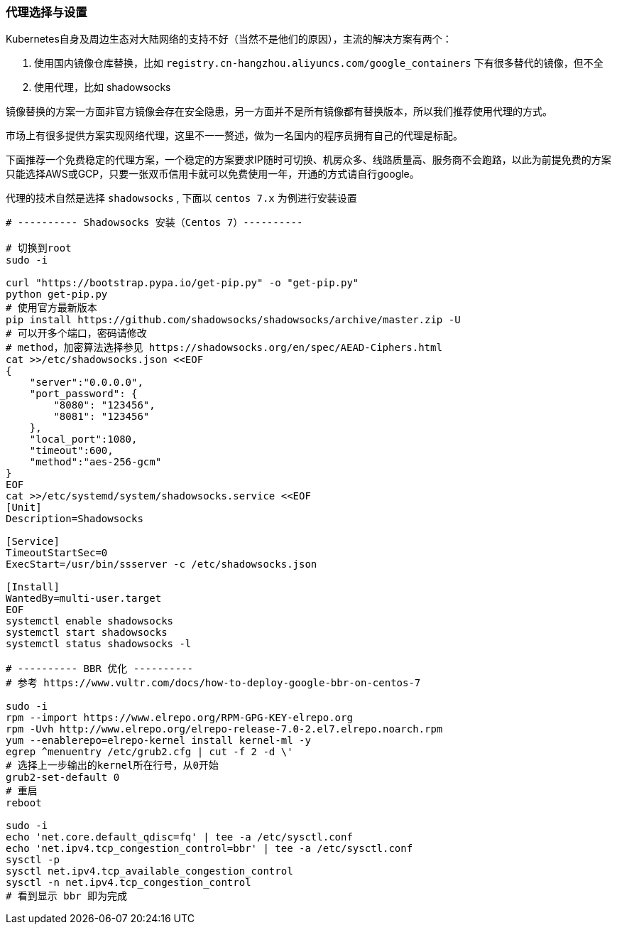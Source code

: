 [[proxies]]
=== 代理选择与设置

====
Kubernetes自身及周边生态对大陆网络的支持不好（当然不是他们的原因），主流的解决方案有两个：

. 使用国内镜像仓库替换，比如 ``registry.cn-hangzhou.aliyuncs.com/google_containers`` 下有很多替代的镜像，但不全
. 使用代理，比如 shadowsocks

镜像替换的方案一方面非官方镜像会存在安全隐患，另一方面并不是所有镜像都有替换版本，所以我们推荐使用代理的方式。
====

市场上有很多提供方案实现网络代理，这里不一一赘述，做为一名国内的程序员拥有自己的代理是标配。

下面推荐一个免费稳定的代理方案，一个稳定的方案要求IP随时可切换、机房众多、线路质量高、服务商不会跑路，以此为前提免费的方案只能选择AWS或GCP，只要一张双币信用卡就可以免费使用一年，开通的方式请自行google。

代理的技术自然是选择 ``shadowsocks`` , 下面以 ``centos 7.x`` 为例进行安装设置

[source,bash]
----
# ---------- Shadowsocks 安装（Centos 7）----------

# 切换到root
sudo -i

curl "https://bootstrap.pypa.io/get-pip.py" -o "get-pip.py"
python get-pip.py
# 使用官方最新版本
pip install https://github.com/shadowsocks/shadowsocks/archive/master.zip -U
# 可以开多个端口，密码请修改
# method，加密算法选择参见 https://shadowsocks.org/en/spec/AEAD-Ciphers.html
cat >>/etc/shadowsocks.json <<EOF
{
    "server":"0.0.0.0",
    "port_password": {
        "8080": "123456",
        "8081": "123456"
    },
    "local_port":1080,
    "timeout":600,
    "method":"aes-256-gcm"
}
EOF
cat >>/etc/systemd/system/shadowsocks.service <<EOF
[Unit]
Description=Shadowsocks

[Service]
TimeoutStartSec=0
ExecStart=/usr/bin/ssserver -c /etc/shadowsocks.json

[Install]
WantedBy=multi-user.target
EOF
systemctl enable shadowsocks
systemctl start shadowsocks
systemctl status shadowsocks -l

# ---------- BBR 优化 ----------
# 参考 https://www.vultr.com/docs/how-to-deploy-google-bbr-on-centos-7

sudo -i
rpm --import https://www.elrepo.org/RPM-GPG-KEY-elrepo.org
rpm -Uvh http://www.elrepo.org/elrepo-release-7.0-2.el7.elrepo.noarch.rpm
yum --enablerepo=elrepo-kernel install kernel-ml -y
egrep ^menuentry /etc/grub2.cfg | cut -f 2 -d \'
# 选择上一步输出的kernel所在行号，从0开始
grub2-set-default 0
# 重启
reboot

sudo -i
echo 'net.core.default_qdisc=fq' | tee -a /etc/sysctl.conf
echo 'net.ipv4.tcp_congestion_control=bbr' | tee -a /etc/sysctl.conf
sysctl -p
sysctl net.ipv4.tcp_available_congestion_control
sysctl -n net.ipv4.tcp_congestion_control
# 看到显示 bbr 即为完成
----

